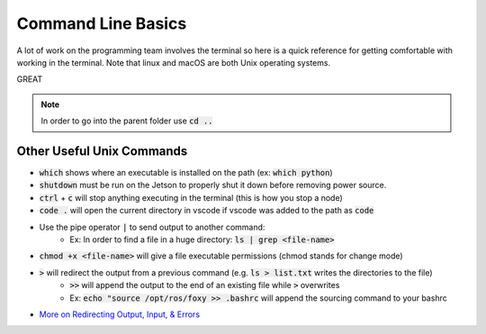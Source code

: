 *******************
Command Line Basics
*******************
A lot of work on the programming team involves the terminal so here is a quick reference for 
getting comfortable with working in the terminal. Note that linux and macOS are both Unix operating systems.

GREAT

.. tabs::

  .. group-tab:: Unix

    .. code-block:: bash
      
      cd <folder-name>                  # Change current directory to specified folder
      pwd                               # Print working directory
      ls                                # List files & folders in the working directory
      clear                             # Clear the terminal screen (shortcut: ctrl + l)
      rm <file-name>                    # Remove a file 
      rm -rf <folder-name>              # Delete a folder
      mv <source-name> <dest-name>      # Move/rename a file
      cp <source-name> <dest-name>      # Copy a file
      cp -R <source-name> <dest-name>   # Copy a folder
      top                               # Show CPU usage      

  .. group-tab:: Windows

    .. code-block:: bash
      
      cd <folder-name>                  # Change current directory to specified folder
      cd                                # Print working directory
      dir                               # List files & folders in the working directory
      cls                               # Clear the terminal screen (shortcut: ctrl + l)
      del <file-name>                   # Remove a file 
      deltree <folder-name>             # Delete a folder
      move <source-name> <dest-name>    # Move/rename a file
      copy <source-name> <dest-name>    # Copy a file
      xcopy <source-name> <dest-name>   # Copy a folder
      mem                               # Show CPU usage

.. note:: 
  In order to go into the parent folder use :code:`cd ..`

Other Useful Unix Commands
==========================

- :code:`which` shows where an executable is installed on the path (ex: :code:`which python`)
- :code:`shutdown` must be run on the Jetson to properly shut it down before removing power source.
- :code:`ctrl` + :code:`c` will stop anything executing in the terminal (this is how you stop a node)
- :code:`code .` will open the current directory in vscode if vscode was added to the path as :code:`code`
- Use the pipe operator :code:`|` to send output to another command:
    - Ex: In order to find a file in a huge directory: :code:`ls | grep <file-name>`
- :code:`chmod +x <file-name>` will give a file executable permissions (chmod stands for change mode)
- :code:`>` will redirect the output from a previous command (e.g. :code:`ls > list.txt` writes the directories to the file)
    - :code:`>>` will append the output to the end of an existing file while :code:`>` overwrites
    - Ex: :code:`echo "source /opt/ros/foxy >> .bashrc` will append the sourcing command to your bashrc
- `More on Redirecting Output, Input, & Errors <http://www.penguintutor.com/linux/command-basics-reference>`_
